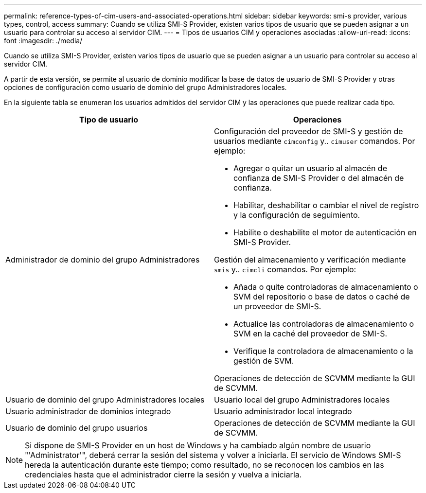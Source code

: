 ---
permalink: reference-types-of-cim-users-and-associated-operations.html 
sidebar: sidebar 
keywords: smi-s provider, various types, control, access 
summary: Cuando se utiliza SMI-S Provider, existen varios tipos de usuario que se pueden asignar a un usuario para controlar su acceso al servidor CIM. 
---
= Tipos de usuarios CIM y operaciones asociadas
:allow-uri-read: 
:icons: font
:imagesdir: ./media/


[role="lead"]
Cuando se utiliza SMI-S Provider, existen varios tipos de usuario que se pueden asignar a un usuario para controlar su acceso al servidor CIM.

A partir de esta versión, se permite al usuario de dominio modificar la base de datos de usuario de SMI-S Provider y otras opciones de configuración como usuario de dominio del grupo Administradores locales.

En la siguiente tabla se enumeran los usuarios admitidos del servidor CIM y las operaciones que puede realizar cada tipo.

[cols="2*"]
|===
| Tipo de usuario | Operaciones 


 a| 
Administrador de dominio del grupo Administradores
 a| 
Configuración del proveedor de SMI-S y gestión de usuarios mediante `cimconfig` y.. `cimuser` comandos. Por ejemplo:

* Agregar o quitar un usuario al almacén de confianza de SMI-S Provider o del almacén de confianza.
* Habilitar, deshabilitar o cambiar el nivel de registro y la configuración de seguimiento.
* Habilite o deshabilite el motor de autenticación en SMI-S Provider.


Gestión del almacenamiento y verificación mediante `smis` y.. `cimcli` comandos. Por ejemplo:

* Añada o quite controladoras de almacenamiento o SVM del repositorio o base de datos o caché de un proveedor de SMI-S.
* Actualice las controladoras de almacenamiento o SVM en la caché del proveedor de SMI-S.
* Verifique la controladora de almacenamiento o la gestión de SVM.


Operaciones de detección de SCVMM mediante la GUI de SCVMM.



 a| 
Usuario de dominio del grupo Administradores locales



 a| 
Usuario local del grupo Administradores locales



 a| 
Usuario administrador de dominios integrado



 a| 
Usuario administrador local integrado



 a| 
Usuario de dominio del grupo usuarios
 a| 
Operaciones de detección de SCVMM mediante la GUI de SCVMM.



 a| 
Usuario local del grupo usuarios

|===
[NOTE]
====
Si dispone de SMI-S Provider en un host de Windows y ha cambiado algún nombre de usuario "'Administrator'", deberá cerrar la sesión del sistema y volver a iniciarla. El servicio de Windows SMI-S hereda la autenticación durante este tiempo; como resultado, no se reconocen los cambios en las credenciales hasta que el administrador cierre la sesión y vuelva a iniciarla.

====